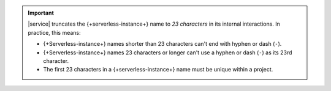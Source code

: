 .. important::

   |service| truncates the {+serverless-instance+} name to *23 characters* in
   its internal interactions. In practice, this means:

   - {+Serverless-instance+} names shorter than 23 characters can't end with
     hyphen or dash (``-``).

   - {+Serverless-instance+} names 23 characters or longer can't use a hyphen or
     dash (``-``) as its 23rd character.

   - The first 23 characters in a {+serverless-instance+} name must be unique
     within a project.
